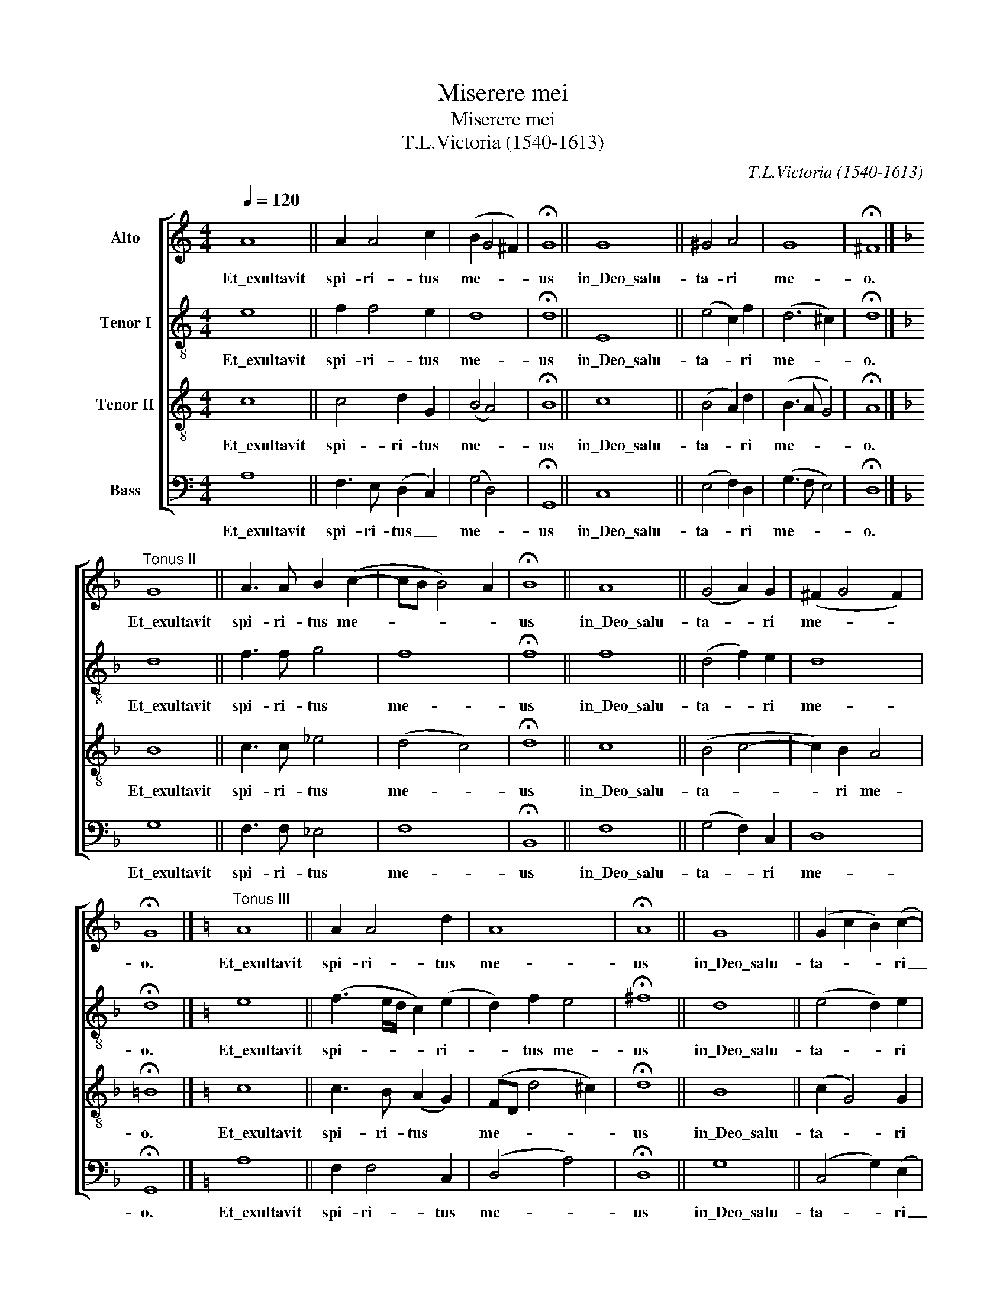 X:1
T:Miserere mei
T:Miserere mei
T:T.L.Victoria (1540-1613)
C:T.L.Victoria (1540-1613)
%%score [ 1 2 3 4 ]
L:1/8
Q:1/4=120
M:4/4
K:C
V:1 treble nm="Alto"
V:2 treble-8 nm="Tenor I"
V:3 treble-8 nm="Tenor II"
V:4 bass nm="Bass"
V:1
 A8 || A2 A4 c2 | (B2 G4 ^F2) | !fermata!G8 || G8 || ^G4 A4 | G8 | !fermata!^F8 |] %8
w: Et\_exultavit|spi- ri- tus|me- * *|us|in\_Deo\_salu-|ta- ri|me-|o.|
[K:F]"^Tonus II" G8 || A3 A B2 (c2- | cB B4) A2 | !fermata!B8 || A8 || (G4 A2) G2 | (^F2 G4 F2) | %15
w: Et\_exultavit|spi- ri- tus me-||us|in\_Deo\_salu-|ta- * ri|me- * *|
 !fermata!G8 |][K:C]"^Tonus III" A8 || A2 A4 d2 | A8 | !fermata!A8 || G8 || (G2 c2 B2) (c2- | %22
w: o.|Et\_exultavit|spi- ri- tus|me-|us|in\_Deo\_salu-|ta- * * ri|
 cB A4) ^G2 | !fermata!A8 |][K:Bb] G8 || (A3 G F2) F2- | F2 F2 G4 | !fermata!C8 || E8 || F8 | %30
w: _ _ _ me-|o.|Et\_exultavit|spi- * * ri-|* tus me-|us|in\_Deo\_salu-|ta-|
 (G3 A B2 A2) | G4 !fermata!^F4 |][K:C]"^Tonus V" A8 || A4 c2 c2 | _B8 | !fermata!A8 || F8 || %37
w: ri _ _ _|me- o.|Et\_exultavit|spi- ri- tus|me-|us|in\_Deo\_salu-|
 G4 (G2 F2) | (F6 E2) | !fermata!F8 |][K:F]"^Tonus VI" F8 || F4 F2 G2- | G2 ^F2 !fermata!G4 || G8 | %44
w: ta- ri _|me- *|o.|Et\_exultavit|spi- ri- tus|* me- us|in\_Deo\_salu-|
 (G4 A4) | (A2 B2 F2) (G2- | GF F4 E2) | !fermata!F8 |] F8 || F2 F4 G2 | F4 E4 || !fermata!G8 || %52
w: ta- *|ri * * me-||o.|Et\_exultavit|spi- ri- tus|me- us|in\_Deo\_salu-|
 G4 (F3 G | AB c4 A2) | (F3 G A4) | !fermata!^F8 |][K:D]"^Tonus VIII" F2 G8 || F4 F2 F2 | %58
w: ta- ri _|_ _ _ _|me- * *|o.|Et\_exultavit *|spi- ri- tus|
 E4 !fermata!F4 || F2 G8 | E4 E4 | F4 !fermata!E4 |] %62
w: me- us|in\_Deo\_salu- *|ta- ri|me- o.|
V:2
 e8 || f2 f4 e2 | d8 | !fermata!d8 || E8 || (e4 c2) f2 | (d6 ^c2) | !fermata!d8 |][K:F] d8 || %9
w: Et\_exultavit|spi- ri- tus|me-|us|in\_Deo\_salu-|ta- * ri|me- *|o.|Et\_exultavit|
 f3 f g4 | f8 | !fermata!f8 || f8 || (d4 f2) e2 | d8 | !fermata!d8 |][K:C] e8 || (f3 e/d/ c2) (e2 | %18
w: spi- ri- tus|me-|us|in\_Deo\_salu-|ta- * ri|me-|o.|Et\_exultavit|spi- * * * ri-|
 d2) f2 e4 | !fermata!^f8 || d8 || (e4 d2) e2 | (c3 d e4) | !fermata!e8 |][K:Bb] d8 || %25
w: * tus me-|us|in\_Deo\_salu-|ta- * ri|me- * *|o.|Et\_exultavit|
 (f2 c2) d4- | d2 c2 B4 | !fermata!A8 || c8 || d4 d4- | d4 d4- | d4 !fermata!d4 |][K:C] f8 || %33
w: spi- * ri-|* tus me-|us|in\_Deo\_salu-|ta- ri|_ me-|* o.|Et\_exultavit|
 e4 a2 a2 | (f4 g4) | !fermata!c8 || f8 || d4 (e2 c2) | (d4 c4) | !fermata!c8 |][K:F] c8 || %41
w: spi- ri- tus|me- *|us|in\_Deo\_salu-|ta- ri _|me- *|o.|Et\_exultavit|
 d4 d2 c2 | d4 !fermata!d4 || d8 | (e4 f4) | (f3 e) d2 (d2- | dcAB c4) | !fermata!c8 |] d8 || %49
w: spi- ri- tus|me- us|in\_Deo\_salu-|ta- *|ri _ _ me-||o.|Et\_exultavit|
 c2 c4 c2 | d4 G4 || !fermata!_e8 || d8 | (c8 | d2) (d3 ^c/=B/ c2) | !fermata!d8 |][K:D] d2 d8 || %57
w: spi- ri- tus|me- us|in\_Deo\_salu-|ta-|ri|_ me- * * *|o.|Et\_exultavit *|
 d4 c2 (d2- | dc/B/) c2 !fermata!d4 || d2 d8 | c4 B4 | d4 !fermata!c4 |] %62
w: spi- ri- tus|* * * me- us|in\_Deo\_salu- *|ta- ri|me- o.|
V:3
 c8 || c4 d2 G2 | (B4 A4) | !fermata!B8 || c8 || (B4 A2) d2 | (B3 A G4) | !fermata!A8 |][K:F] B8 || %9
w: Et\_exultavit|spi- ri- tus|me- *|us|in\_Deo\_salu-|ta- * ri|me- * *|o.|Et\_exultavit|
 c3 c _e4 | (d4 c4) | !fermata!d8 || c8 || (B4 c4- | c2) B2 A4 | !fermata!=B8 |][K:C] c8 || %17
w: spi- ri- tus|me- *|us|in\_Deo\_salu-|ta- *|* ri me-|o.|Et\_exultavit|
 c3 B (A2 G2) | (FD d4 ^c2) | !fermata!d8 || B8 || (c2 G4) G2 | (A4 B4) | !fermata!^c8 |] %24
w: spi- ri- tus *|me- * * *|us|in\_Deo\_salu-|ta- * ri|me- *|o.|
[K:Bb] B8 || c2 (A4 B2- | B2) F4 =E2 | !fermata!F8 || G8 || B4 A2 (B2- | B3 A G2 A2) | %31
w: Et\_exultavit|spi- ri- *|* tus me-|us|in\_Deo\_salu-|ta- * ri|_ _ _ _|
 B4 !fermata!A4 |][K:C] c8 || c3 d (e2 f2) | (d3 c _B4) | !fermata!c8 || d8 || B4 (c2 A2) | %38
w: me- o.|Et\_exultavit|spi- ri- tus _|me- * *|us|in\_Deo\_salu-|ta- ri _|
 (_B3 A G4) | !fermata!F8 |][K:F] A8 || B4 A2 G2 | A4 !fermata!=B4 || =B8 | (e8 | d3 c B2) B2 | %46
w: me- * *|o.|Et\_exultavit|spi- ri- tus|me- us|in\_Deo\_salu-|ta-|* * * ri|
 (A3 G/F/ G4) | !fermata!F8 |] A8 || A2 A4 G2 | (A2 =B2) c4 || !fermata!c8 || (B4 A4) | A6 (F2- | %54
w: me- * * *|o.|Et\_exultavit|spi- ri- tus|me- * us|in\_Deo\_salu-|ta- *|ri me-|
 FE D2 E4) | !fermata!D8 |][K:D] A2 B8 || B4 A2 A2 | A4 !fermata!A4 || A2 B8 | A4 ^G4 | %61
w: |o.|Et\_exultavit *|spi- ri- tus|me- us|in\_Deo\_salu- *|ta- ri|
 A4 !fermata!A4 |] %62
w: me- o.|
V:4
 A,8 || F,3 E, (D,2 C,2) | (G,4 D,4) | !fermata!G,,8 || C,8 || (E,4 F,2) D,2 | (G,3 F, E,4) | %7
w: Et\_exultavit|spi- ri- tus _|me- *|us|in\_Deo\_salu-|ta- * ri|me- * *|
 !fermata!D,8 |][K:F] G,8 || F,3 F, _E,4 | F,8 | !fermata!B,,8 || F,8 || (G,4 F,2) C,2 | D,8 | %15
w: o.|Et\_exultavit|spi- ri- tus|me-|us|in\_Deo\_salu-|ta- * ri|me-|
 !fermata!G,,8 |][K:C] A,8 || F,2 F,4 C,2 | (D,4 A,4) | !fermata!D,8 || G,8 || (C,4 G,2) (E,2 | %22
w: o.|Et\_exultavit|spi- ri- tus|me- *|us|in\_Deo\_salu-|ta- * ri|
 F,4 E,4) | !fermata!A,,8 |][K:Bb] G,8 || F,3 E, (D,C, B,,2- | B,,2 A,,2) G,,4 | !fermata!F,,8 || %28
w: _ _|o.|Et\_exultavit|spi- ri- tus _ _|_ _ me-|us|
 C,8 || (B,,3 C, D,C,B,,A,, | G,,2 G,4) ^F,2 | G,4 !fermata!D,4 |][K:C] F,8 || A,4 A,2 F,2 | %34
w: in\_Deo\_salu-|ta- * * * * *|* * ri|me- o.|Et\_exultavit|spi- ri- tus|
 (_B,3 A, G,4) | !fermata!F,8 || D,8 || G,4 (E,2 F,2) | (_B,,4 C,4) | !fermata!F,8 |][K:F] F,8 || %41
w: me- * *|us|in\_Deo\_salu-|ta- ri _|me- *|o.|Et\_exultavit|
 B,,3 C, (D,2 _E,2) | D,4 !fermata!G,,4 || G,8 | (C,4 F,3 E, | D,C, B,,4) G,,2 | (D,4 C,4) | %47
w: spi- ri- tus _|me- us|in\_Deo\_salu-|ta- * *|* * * ri|me- *|
 !fermata!F,,8 |] D,8 || F,2 F,4 E,2 | D,4 C,4 || !fermata!C,8 || (G,3 F, D,3 E, | %53
w: o.|Et\_exultavit|spi- ri- tus|me- us|in\_Deo\_salu-|ta- * * *|
 F,G, A,2 F,2) F,,2 | (B,,4 A,,4) | !fermata!D,8 |][K:D] D,2 G,8 || B,4 F,2 F,2 | %58
w: * * * * ri|me- *|o.|Et\_exultavit *|spi- ri- tus|
 A,4 !fermata!D,4 || D,2 G,8 | A,4 E,4 | D,4 !fermata!A,,4 |] %62
w: me- us|in\_Deo\_salu- *|ta- ri|me- o.|

